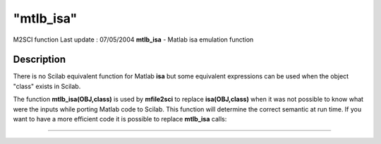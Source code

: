 ====
"mtlb_isa"
====

M2SCI function Last update : 07/05/2004
**mtlb_isa** - Matlab isa emulation function



Description
~~~~~~~~~~~

There is no Scilab equivalent function for Matlab **isa** but some
equivalent expressions can be used when the object "class" exists in
Scilab.

The function **mtlb_isa(OBJ,class)** is used by **mfile2sci** to
replace **isa(OBJ,class)** when it was not possible to know what were
the inputs while porting Matlab code to Scilab. This function will
determine the correct semantic at run time. If you want to have a more
efficient code it is possible to replace **mtlb_isa** calls:

****
